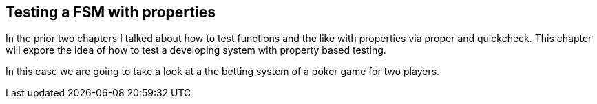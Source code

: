 == Testing a FSM with properties

In the prior two chapters I talked about how to test functions and the
like with properties via proper and quickcheck. This chapter will
expore the idea of how to test a developing system with property based
testing.

In this case we are going to take a look at a the betting system of a
poker game for two players.



